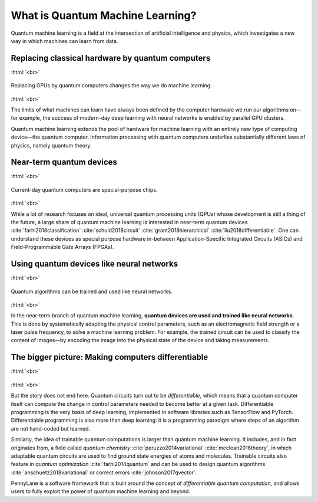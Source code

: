 .. role:: html(raw)
   :format: html

What is Quantum Machine Learning?
=================================

Quantum machine learning is a field at the intersection of artificial intelligence and physics,
which investigates a new way in which machines can learn from data.

Replacing classical hardware by quantum computers
~~~~~~~~~~~~~~~~~~~~~~~~~~~~~~~~~~~~~~~~~~~~~~~~~

:html:`<br>`

.. figure:: /_static/whatisml/gpu_to_qpu.png
    :align: center
    :width: 60%
    :target: javascript:void(0);

    Replacing GPUs by quantum computers changes the way we do machine learning.

:html:`<br>`


The limits of what machines can learn have always been defined by the computer hardware
we run our algorithms on—for example, the success of modern-day deep learning with neural networks is
enabled by parallel GPU clusters.

Quantum machine learning extends the pool of hardware for machine learning with an entirely
new type of computing device—the quantum computer. Information processing with quantum computers
underlies substantially different laws of physics, namely quantum theory.


Near-term quantum devices
~~~~~~~~~~~~~~~~~~~~~~~~~

:html:`<br>`

.. figure:: /_static/whatisml/quantum_devices_ai.png
    :align: center
    :width: 80%
    :target: javascript:void(0);

    Current-day quantum computers are special-purpose chips.

:html:`<br>`

While a lot of research focuses on ideal, universal quantum processing units (QPUs) whose development
is still a thing of the future, a large share of quantum machine learning
is interested in near-term quantum devices :cite:`farhi2018classification`
:cite:`schuld2018circuit` :cite:`grant2018hierarchical` :cite:`liu2018differentiable`.
One can understand these devices
as special purpose hardware in-between Application-Specific Integrated Circuits (ASICs) and
Field-Programmable Gate Arrays (FPGAs).

Using quantum devices like neural networks
~~~~~~~~~~~~~~~~~~~~~~~~~~~~~~~~~~~~~~~~~~

:html:`<br>`

.. figure:: /_static/whatisml/trainable_circuit.png
    :align: center
    :width: 70%
    :target: javascript:void(0);

    Quantum algorithms can be trained and used like neural networks.

:html:`<br>`

In the near-term branch of quantum machine learning,
**quantum devices are used and trained like neural networks**.
This is done by systematically adapting the physical control parameters,
such as an electromagnetic field strength or a laser pulse frequency, to solve a machine learning problem.
For example, the trained circuit can be used to classify the content of images—by encoding
the image into the physical state of the device and taking measurements.

The bigger picture: Making computers differentiable
~~~~~~~~~~~~~~~~~~~~~~~~~~~~~~~~~~~~~~~~~~~~~~~~~~~

:html:`<br>`

.. figure:: /_static/whatisml/applications.png
    :align: center
    :width: 50%
    :target: javascript:void(0);

:html:`<br>`


But the story does not end here. Quantum circuits turn out to be *differentiable*, which means that a quantum computer itself
can compute the change in control parameters needed to become better at a given task. Differentiable programming
is the very basis of deep learning, implemented in software libraries such as TensorFlow and PyTorch.
Differentiable programming is also more than deep learning: it is a programming paradigm where steps of an
algorithm are not hand-coded but learned.

Similarly, the idea of trainable quantum computations is larger than quantum machine learning. It includes,
and in fact originates from, a field called *quantum chemistry* :cite:`peruzzo2014variational`
:cite:`mcclean2016theory`, in which adaptable quantum circuits are
used to find ground state energies of atoms and molecules. Trainable circuits also feature
in *quantum optimization* :cite:`farhi2014quantum` and can be used to
design quantum algorithms :cite:`anschuetz2018variational`
or correct errors :cite:`johnson2017qvector`.

PennyLane is a software framework that is built around the concept of
*differentiable quantum computation*, and allows users to fully exploit the power of quantum machine learning and beyond.
